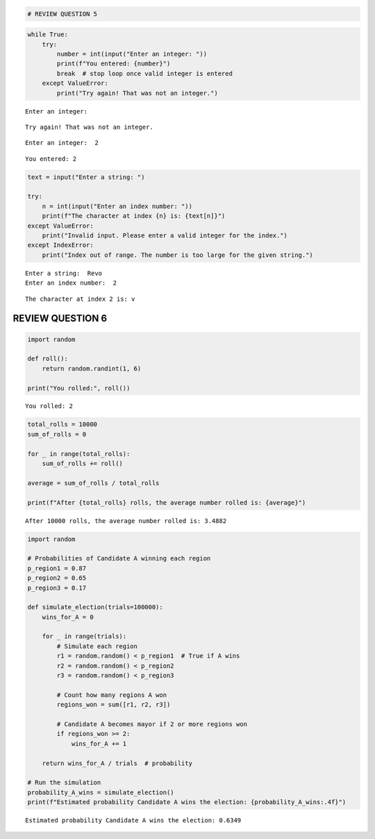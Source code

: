 .. code:: ipython3

    # REVIEW QUESTION 5

.. code:: ipython3

    while True:
        try:
            number = int(input("Enter an integer: "))
            print(f"You entered: {number}")
            break  # stop loop once valid integer is entered
        except ValueError:
            print("Try again! That was not an integer.")
    


.. parsed-literal::

    Enter an integer:  
    

.. parsed-literal::

    Try again! That was not an integer.
    

.. parsed-literal::

    Enter an integer:  2
    

.. parsed-literal::

    You entered: 2
    

.. code:: ipython3

    text = input("Enter a string: ")
    
    try:
        n = int(input("Enter an index number: "))
        print(f"The character at index {n} is: {text[n]}")
    except ValueError:
        print("Invalid input. Please enter a valid integer for the index.")
    except IndexError:
        print("Index out of range. The number is too large for the given string.")
    


.. parsed-literal::

    Enter a string:  Revo
    Enter an index number:  2
    

.. parsed-literal::

    The character at index 2 is: v
    

REVIEW QUESTION 6
=================

.. code:: ipython3

    import random
    
    def roll():
        return random.randint(1, 6)
    
    print("You rolled:", roll())
    
    


.. parsed-literal::

    You rolled: 2
    

.. code:: ipython3

    
    total_rolls = 10000
    sum_of_rolls = 0
    
    for _ in range(total_rolls):
        sum_of_rolls += roll()
    
    average = sum_of_rolls / total_rolls
    
    print(f"After {total_rolls} rolls, the average number rolled is: {average}")
    


.. parsed-literal::

    After 10000 rolls, the average number rolled is: 3.4882
    

.. code:: ipython3

    import random
    
    # Probabilities of Candidate A winning each region
    p_region1 = 0.87
    p_region2 = 0.65
    p_region3 = 0.17
    
    def simulate_election(trials=100000):
        wins_for_A = 0
        
        for _ in range(trials):
            # Simulate each region
            r1 = random.random() < p_region1  # True if A wins
            r2 = random.random() < p_region2
            r3 = random.random() < p_region3
            
            # Count how many regions A won
            regions_won = sum([r1, r2, r3])
            
            # Candidate A becomes mayor if 2 or more regions won
            if regions_won >= 2:
                wins_for_A += 1
        
        return wins_for_A / trials  # probability
    
    # Run the simulation
    probability_A_wins = simulate_election()
    print(f"Estimated probability Candidate A wins the election: {probability_A_wins:.4f}")
    


.. parsed-literal::

    Estimated probability Candidate A wins the election: 0.6349
    

